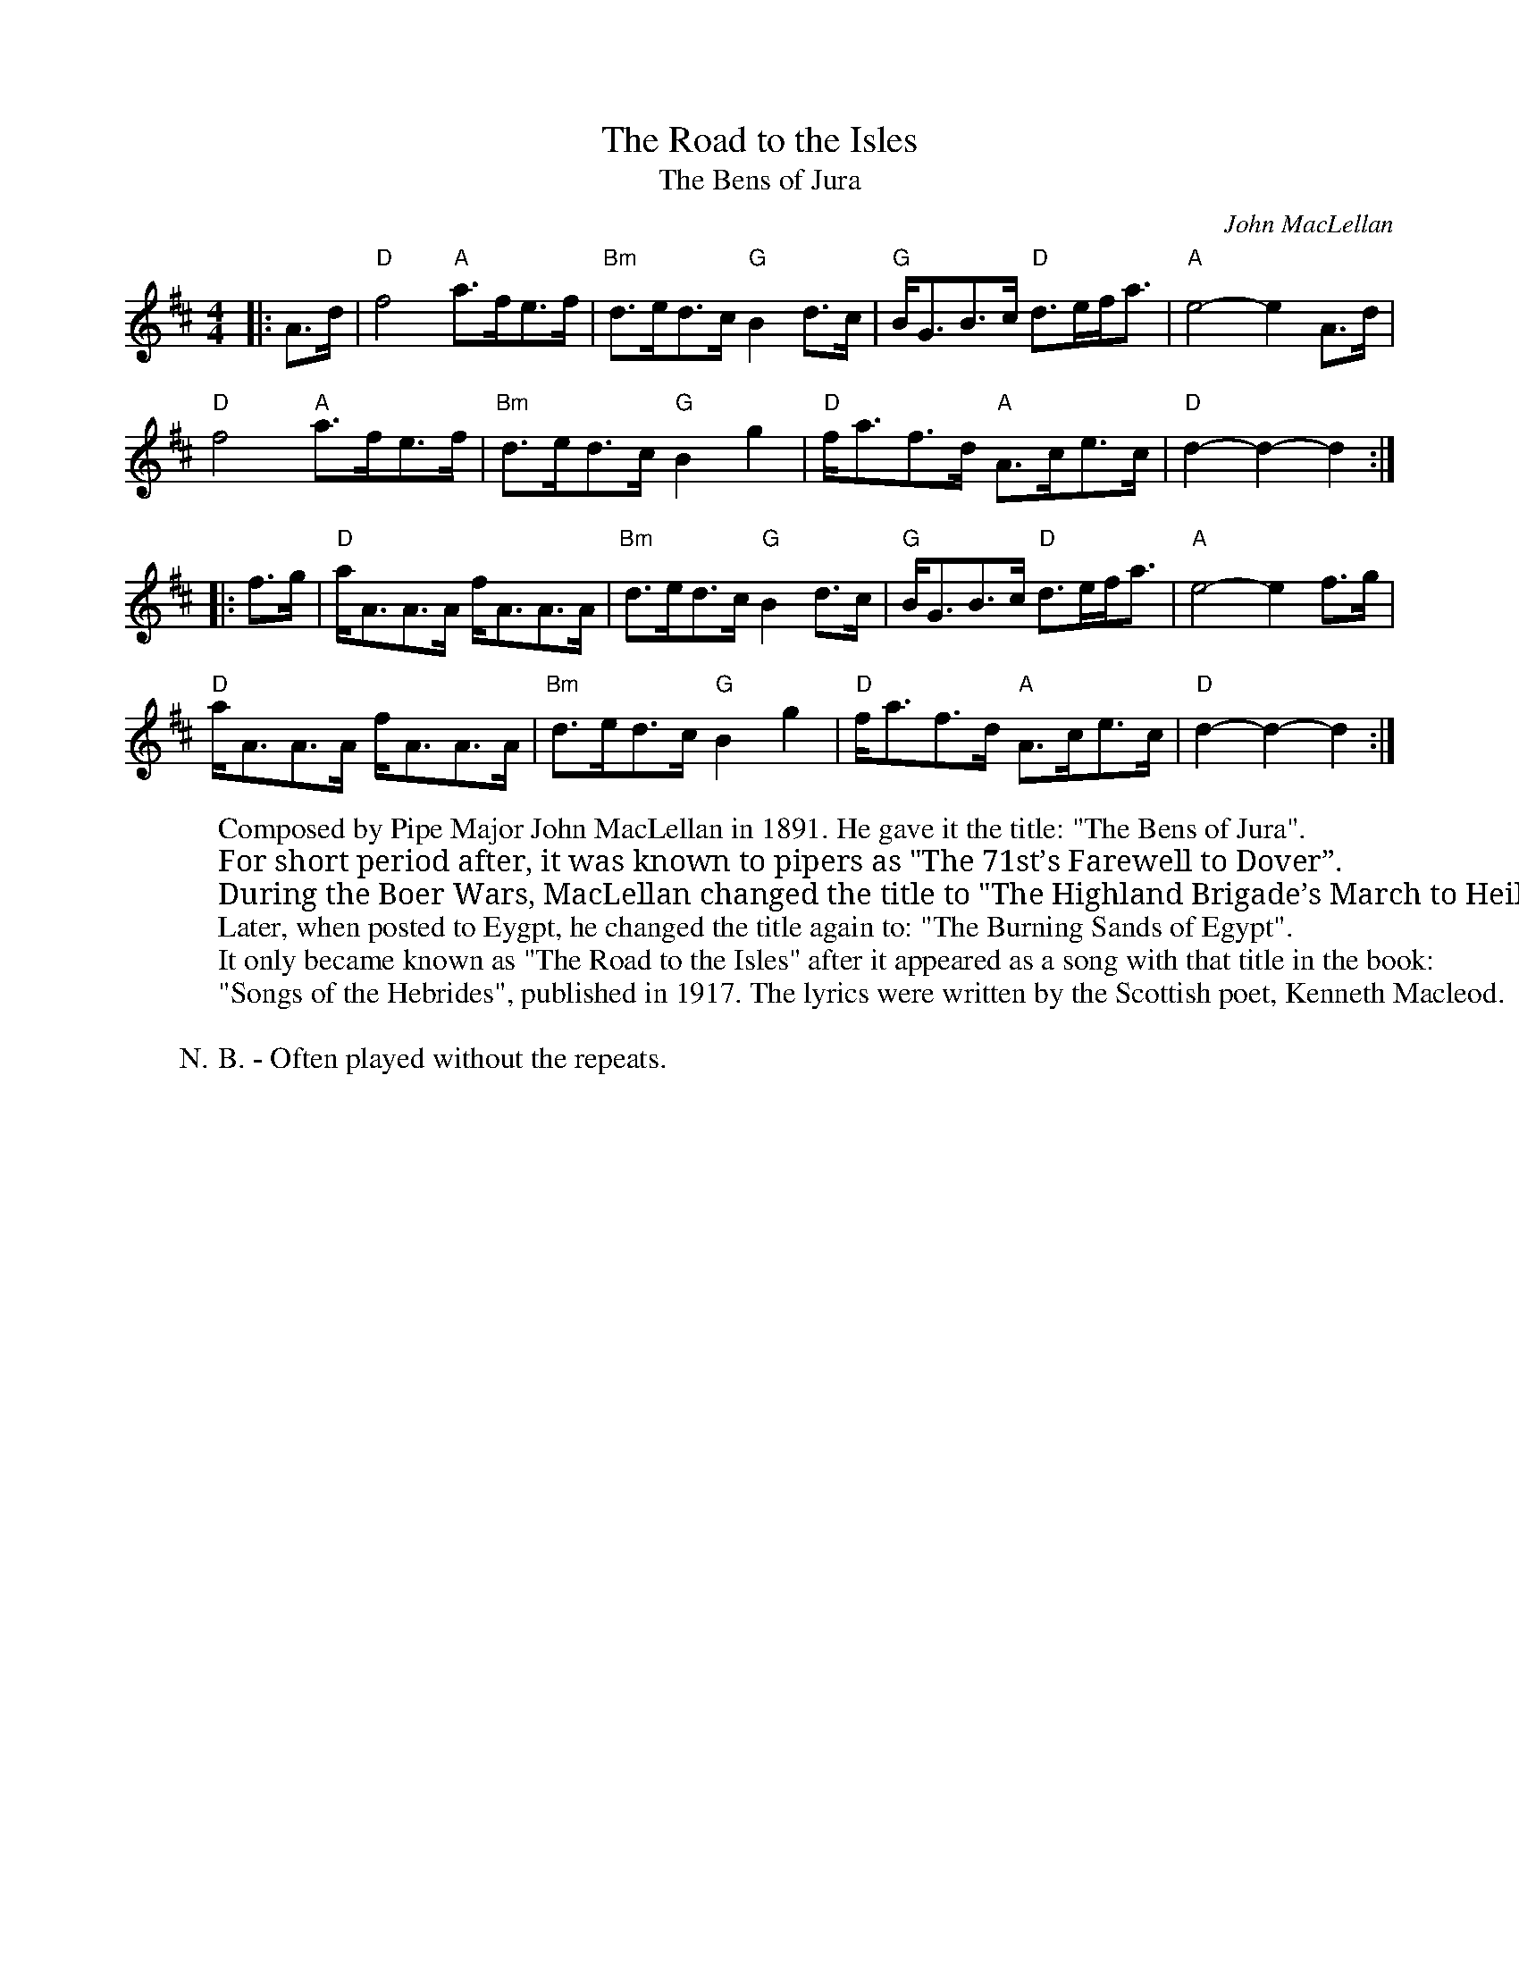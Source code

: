 X: 1
T: Road to the Isles, The
T: Bens of Jura, The
C: John MacLellan
R: Hornpipe (Swung)
L: 1/8
M: 4/4
K: D
W: Composed by Pipe Major John MacLellan in 1891. He gave it the title: "The Bens of Jura".
W: For short period after, it was known to pipers as "The 71st’s Farewell to Dover”.
W: During the Boer Wars, MacLellan changed the title to "The Highland Brigade’s March to Heilbronn".
W: Later, when posted to Eygpt, he changed the title again to: "The Burning Sands of Egypt".
W: It only became known as "The Road to the Isles" after it appeared as a song with that title in the book:
W: "Songs of the Hebrides", published in 1917. The lyrics were written by the Scottish poet, Kenneth Macleod.
W:
W: N.B. - Often played without the repeats.
Z: ABC transcription by Verge Roller
|: A>d | "D" f4 "A" a>fe>f | "Bm" d>ed>c "G" B2 d>c | "G" B<GB>c "D" d>ef<a | "A" e4-e2 A>d |
"D" f4 "A" a>fe>f | "Bm" d>ed>c "G" B2 g2 | "D" f<af>d "A" A>ce>c | "D" d2-d2-d2 :|
|: f>g | "D" a<AA>A f<AA>A | "Bm" d>ed>c "G" B2 d>c | "G" B<GB>c "D" d>ef<a | "A" e4-e2 f>g |
"D" a<AA>A f<AA>A | "Bm" d>ed>c "G" B2 g2 | "D" f<af>d "A" A>ce>c | "D" d2-d2-d2 :|
r: 32
